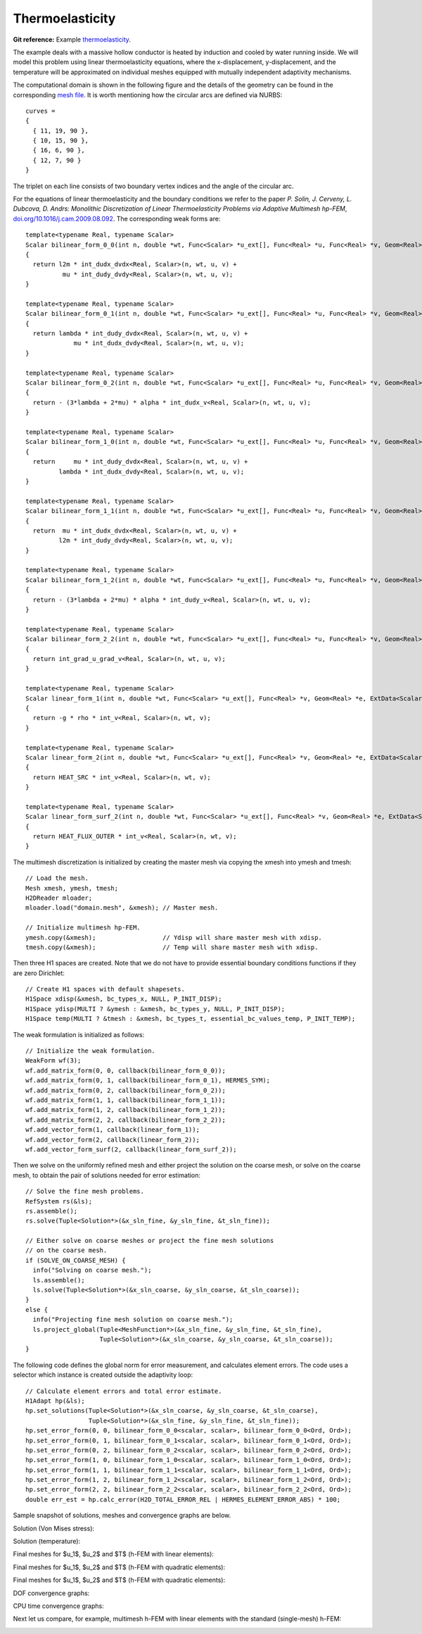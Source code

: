 Thermoelasticity
----------------

**Git reference:** Example `thermoelasticity <http://git.hpfem.org/hermes.git/tree/HEAD:/hermes2d/examples/thermoelasticity>`_.

The example deals with a massive hollow conductor is heated by induction and 
cooled by water running inside. We will model this problem using linear thermoelasticity 
equations, where the x-displacement, y-displacement, and the temperature will be approximated 
on individual meshes equipped with mutually independent adaptivity mechanisms. 

The computational domain is shown in the following figure and the details of the geometry can be found 
in the corresponding 
`mesh file <http://git.hpfem.org/hermes.git/blob/HEAD:/hermes2d/examples/thermoelasticity/domain.mesh>`_.
It is worth mentioning how the circular arcs are defined via NURBS:

::

    curves =
    {
      { 11, 19, 90 },
      { 10, 15, 90 },
      { 16, 6, 90 },
      { 12, 7, 90 }
    }

The triplet on each line consists of two boundary vertex indices and 
the angle of the circular arc.

.. image:: example-thermoelasticity/domain.png
   :align: center
   :width: 700
   :alt: Domain.

For the equations of linear thermoelasticity and the boundary conditions we refer to the 
paper *P. Solin, J. Cerveny, L. Dubcova, D. Andrs: Monolithic Discretization 
of Linear Thermoelasticity Problems via Adaptive Multimesh hp-FEM*,  
`doi.org/10.1016/j.cam.2009.08.092 <http://dx.doi.org/10.1016/j.cam.2009.08.092>`_.
The corresponding weak forms are:

::

    template<typename Real, typename Scalar>
    Scalar bilinear_form_0_0(int n, double *wt, Func<Scalar> *u_ext[], Func<Real> *u, Func<Real> *v, Geom<Real> *e, ExtData<Scalar> *ext)
    {
      return l2m * int_dudx_dvdx<Real, Scalar>(n, wt, u, v) +
              mu * int_dudy_dvdy<Real, Scalar>(n, wt, u, v);
    }

    template<typename Real, typename Scalar>
    Scalar bilinear_form_0_1(int n, double *wt, Func<Scalar> *u_ext[], Func<Real> *u, Func<Real> *v, Geom<Real> *e, ExtData<Scalar> *ext)
    {
      return lambda * int_dudy_dvdx<Real, Scalar>(n, wt, u, v) +
                 mu * int_dudx_dvdy<Real, Scalar>(n, wt, u, v);
    }

    template<typename Real, typename Scalar>
    Scalar bilinear_form_0_2(int n, double *wt, Func<Scalar> *u_ext[], Func<Real> *u, Func<Real> *v, Geom<Real> *e, ExtData<Scalar> *ext)
    {
      return - (3*lambda + 2*mu) * alpha * int_dudx_v<Real, Scalar>(n, wt, u, v);
    }

    template<typename Real, typename Scalar>
    Scalar bilinear_form_1_0(int n, double *wt, Func<Scalar> *u_ext[], Func<Real> *u, Func<Real> *v, Geom<Real> *e, ExtData<Scalar> *ext)
    {
      return     mu * int_dudy_dvdx<Real, Scalar>(n, wt, u, v) +
             lambda * int_dudx_dvdy<Real, Scalar>(n, wt, u, v);
    }

    template<typename Real, typename Scalar>
    Scalar bilinear_form_1_1(int n, double *wt, Func<Scalar> *u_ext[], Func<Real> *u, Func<Real> *v, Geom<Real> *e, ExtData<Scalar> *ext)
    {
      return  mu * int_dudx_dvdx<Real, Scalar>(n, wt, u, v) +
             l2m * int_dudy_dvdy<Real, Scalar>(n, wt, u, v);
    }

    template<typename Real, typename Scalar>
    Scalar bilinear_form_1_2(int n, double *wt, Func<Scalar> *u_ext[], Func<Real> *u, Func<Real> *v, Geom<Real> *e, ExtData<Scalar> *ext)
    {
      return - (3*lambda + 2*mu) * alpha * int_dudy_v<Real, Scalar>(n, wt, u, v);
    }

    template<typename Real, typename Scalar>
    Scalar bilinear_form_2_2(int n, double *wt, Func<Scalar> *u_ext[], Func<Real> *u, Func<Real> *v, Geom<Real> *e, ExtData<Scalar> *ext)
    {
      return int_grad_u_grad_v<Real, Scalar>(n, wt, u, v);
    }

    template<typename Real, typename Scalar>
    Scalar linear_form_1(int n, double *wt, Func<Scalar> *u_ext[], Func<Real> *v, Geom<Real> *e, ExtData<Scalar> *ext)
    {
      return -g * rho * int_v<Real, Scalar>(n, wt, v);
    }

    template<typename Real, typename Scalar>
    Scalar linear_form_2(int n, double *wt, Func<Scalar> *u_ext[], Func<Real> *v, Geom<Real> *e, ExtData<Scalar> *ext)
    {
      return HEAT_SRC * int_v<Real, Scalar>(n, wt, v);
    }

    template<typename Real, typename Scalar>
    Scalar linear_form_surf_2(int n, double *wt, Func<Scalar> *u_ext[], Func<Real> *v, Geom<Real> *e, ExtData<Scalar> *ext)
    {
      return HEAT_FLUX_OUTER * int_v<Real, Scalar>(n, wt, v);
    }

The multimesh discretization is initialized by creating the master mesh
via copying the xmesh into ymesh and tmesh:

::

    // Load the mesh.
    Mesh xmesh, ymesh, tmesh;
    H2DReader mloader;
    mloader.load("domain.mesh", &xmesh); // Master mesh.

    // Initialize multimesh hp-FEM.
    ymesh.copy(&xmesh);                  // Ydisp will share master mesh with xdisp.
    tmesh.copy(&xmesh);                  // Temp will share master mesh with xdisp.

Then three H1 spaces are created. Note that we do not have to provide essential 
boundary conditions functions if they are zero Dirichlet:

::

    // Create H1 spaces with default shapesets.
    H1Space xdisp(&xmesh, bc_types_x, NULL, P_INIT_DISP);
    H1Space ydisp(MULTI ? &ymesh : &xmesh, bc_types_y, NULL, P_INIT_DISP);
    H1Space temp(MULTI ? &tmesh : &xmesh, bc_types_t, essential_bc_values_temp, P_INIT_TEMP);

The weak formulation is initialized as follows:

::

    // Initialize the weak formulation.
    WeakForm wf(3);
    wf.add_matrix_form(0, 0, callback(bilinear_form_0_0));
    wf.add_matrix_form(0, 1, callback(bilinear_form_0_1), HERMES_SYM);
    wf.add_matrix_form(0, 2, callback(bilinear_form_0_2));
    wf.add_matrix_form(1, 1, callback(bilinear_form_1_1));
    wf.add_matrix_form(1, 2, callback(bilinear_form_1_2));
    wf.add_matrix_form(2, 2, callback(bilinear_form_2_2));
    wf.add_vector_form(1, callback(linear_form_1));
    wf.add_vector_form(2, callback(linear_form_2));
    wf.add_vector_form_surf(2, callback(linear_form_surf_2));

Then we solve on the uniformly refined mesh and either project 
the solution on the coarse mesh, or solve on the coarse mesh,
to obtain the pair of solutions needed for error estimation:

::

    // Solve the fine mesh problems.
    RefSystem rs(&ls);
    rs.assemble();
    rs.solve(Tuple<Solution*>(&x_sln_fine, &y_sln_fine, &t_sln_fine));

    // Either solve on coarse meshes or project the fine mesh solutions
    // on the coarse mesh.
    if (SOLVE_ON_COARSE_MESH) {
      info("Solving on coarse mesh.");
      ls.assemble();
      ls.solve(Tuple<Solution*>(&x_sln_coarse, &y_sln_coarse, &t_sln_coarse));
    }
    else {
      info("Projecting fine mesh solution on coarse mesh.");
      ls.project_global(Tuple<MeshFunction*>(&x_sln_fine, &y_sln_fine, &t_sln_fine), 
                        Tuple<Solution*>(&x_sln_coarse, &y_sln_coarse, &t_sln_coarse));
    }

The following code defines the global norm for error measurement, and 
calculates element errors. The code uses a selector which instance is created outside the adaptivity loop:

::

    // Calculate element errors and total error estimate.
    H1Adapt hp(&ls);
    hp.set_solutions(Tuple<Solution*>(&x_sln_coarse, &y_sln_coarse, &t_sln_coarse), 
                     Tuple<Solution*>(&x_sln_fine, &y_sln_fine, &t_sln_fine));
    hp.set_error_form(0, 0, bilinear_form_0_0<scalar, scalar>, bilinear_form_0_0<Ord, Ord>);
    hp.set_error_form(0, 1, bilinear_form_0_1<scalar, scalar>, bilinear_form_0_1<Ord, Ord>);
    hp.set_error_form(0, 2, bilinear_form_0_2<scalar, scalar>, bilinear_form_0_2<Ord, Ord>);
    hp.set_error_form(1, 0, bilinear_form_1_0<scalar, scalar>, bilinear_form_1_0<Ord, Ord>);
    hp.set_error_form(1, 1, bilinear_form_1_1<scalar, scalar>, bilinear_form_1_1<Ord, Ord>);
    hp.set_error_form(1, 2, bilinear_form_1_2<scalar, scalar>, bilinear_form_1_2<Ord, Ord>);
    hp.set_error_form(2, 2, bilinear_form_2_2<scalar, scalar>, bilinear_form_2_2<Ord, Ord>);
    double err_est = hp.calc_error(H2D_TOTAL_ERROR_REL | HERMES_ELEMENT_ERROR_ABS) * 100;

Sample snapshot of solutions, meshes and convergence graphs are below. 

Solution (Von Mises stress):

.. image:: example-thermoelasticity/mises.png
   :align: center
   :width: 790
   :alt: Solution.

Solution (temperature):

.. image:: example-thermoelasticity/temp.png
   :align: center
   :width: 780
   :alt: Solution.

Final meshes for $u_1$, $u_2$ and $T$ (h-FEM with linear elements):

.. image:: example-thermoelasticity/x-mesh-h1.png
   :align: center
   :width: 760
   :alt: Solution.

.. image:: example-thermoelasticity/y-mesh-h1.png
   :align: center
   :width: 760
   :alt: Solution.

.. image:: example-thermoelasticity/t-mesh-h1.png
   :align: center
   :width: 760
   :alt: Solution.

Final meshes for $u_1$, $u_2$ and $T$ (h-FEM with quadratic elements):

.. image:: example-thermoelasticity/x-mesh-h2.png
   :align: center
   :width: 760
   :alt: Solution.

.. image:: example-thermoelasticity/y-mesh-h2.png
   :align: center
   :width: 760
   :alt: Solution.

.. image:: example-thermoelasticity/t-mesh-h2.png
   :align: center
   :width: 760
   :alt: Solution.

Final meshes for $u_1$, $u_2$ and $T$ (h-FEM with quadratic elements):

.. image:: example-thermoelasticity/x-mesh-hp.png
   :align: center
   :width: 760
   :alt: Solution.

.. image:: example-thermoelasticity/y-mesh-hp.png
   :align: center
   :width: 760
   :alt: Solution.

.. image:: example-thermoelasticity/t-mesh-hp.png
   :align: center
   :width: 760
   :alt: Solution.

DOF convergence graphs:

.. image:: example-thermoelasticity/conv_dof.png
   :align: center
   :width: 600
   :height: 400
   :alt: DOF convergence graph.

CPU time convergence graphs:

.. image:: example-thermoelasticity/conv_cpu.png
   :align: center
   :width: 600
   :height: 400
   :alt: CPU convergence graph.

Next let us compare, for example, multimesh h-FEM with linear elements with the standard (single-mesh)
h-FEM:

.. image:: example-thermoelasticity/conv_compar_dof.png
   :align: center
   :width: 600
   :height: 400
   :alt: DOF convergence graph.

